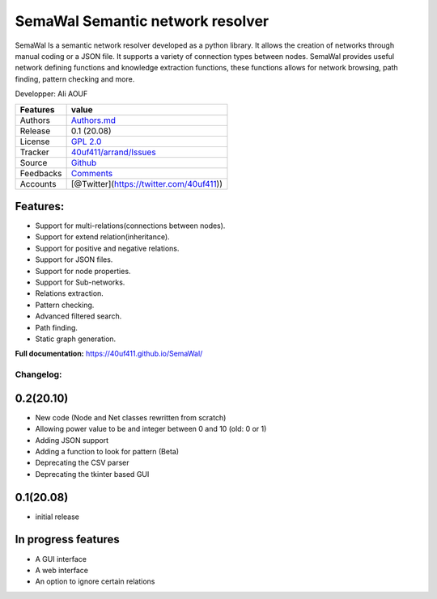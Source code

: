 SemaWal Semantic network resolver
=================================

SemaWal Is a semantic network resolver developed as a python library. 
It allows the creation of networks through manual coding or a JSON file. It supports a variety of connection types between nodes.
SemaWal provides useful network defining functions and knowledge extraction functions, these functions allows for network browsing, path finding, pattern checking and more.

Developper: Ali AOUF

+-------------+-------------------------------------------------------------------------+
| Features    | value                                                                   |
+=============+=========================================================================+
| Authors     | `Authors.md <https://github.com/40uf411/SemaWal/master/AUTHORS.md>`__   |
+-------------+-------------------------------------------------------------------------+
| Release     | 0.1 (20.08)                                                             |
+-------------+-------------------------------------------------------------------------+
| License     | `GPL 2.0 <https://github.com/40uf411/SemaWal/master/LICENSE>`__         |
+-------------+-------------------------------------------------------------------------+
| Tracker     | `40uf411/arrand/Issues <https://github.com/40uf411/SemaWal/issues>`__   |
+-------------+-------------------------------------------------------------------------+
| Source      | `Github <http://github.com/40uf411/SemaWal>`__                          |
+-------------+-------------------------------------------------------------------------+
| Feedbacks   | `Comments <https://github.com/40uf411/SemaWal/>`__                      |
+-------------+-------------------------------------------------------------------------+
| Accounts    | [@Twitter](https://twitter.com/40uf411))                                |
+-------------+-------------------------------------------------------------------------+

Features:
~~~~~~~~~
-  Support for multi-relations(connections between nodes).
-  Support for extend relation(inheritance).
-  Support for positive and negative relations.
-  Support for JSON files.
-  Support for node properties.
-  Support for Sub-networks.
-  Relations extraction.
-  Pattern checking.
-  Advanced filtered search.
-  Path finding.
-  Static graph generation.

**Full documentation:** https://40uf411.github.io/SemaWal/

Changelog:
----------
0.2(20.10)
~~~~~~~~~~
- New code (Node and Net classes rewritten from scratch)
- Allowing power value to be and integer between 0 and 10 (old: 0 or 1)
- Adding JSON support
- Adding a function to look for pattern (Beta)
- Deprecating the CSV parser
- Deprecating the tkinter based GUI

0.1(20.08)
~~~~~~~~~~
- initial release

In progress features
~~~~~~~~~~~~~~~~~~~~
- A GUI interface
- A web interface
- An option to ignore certain relations